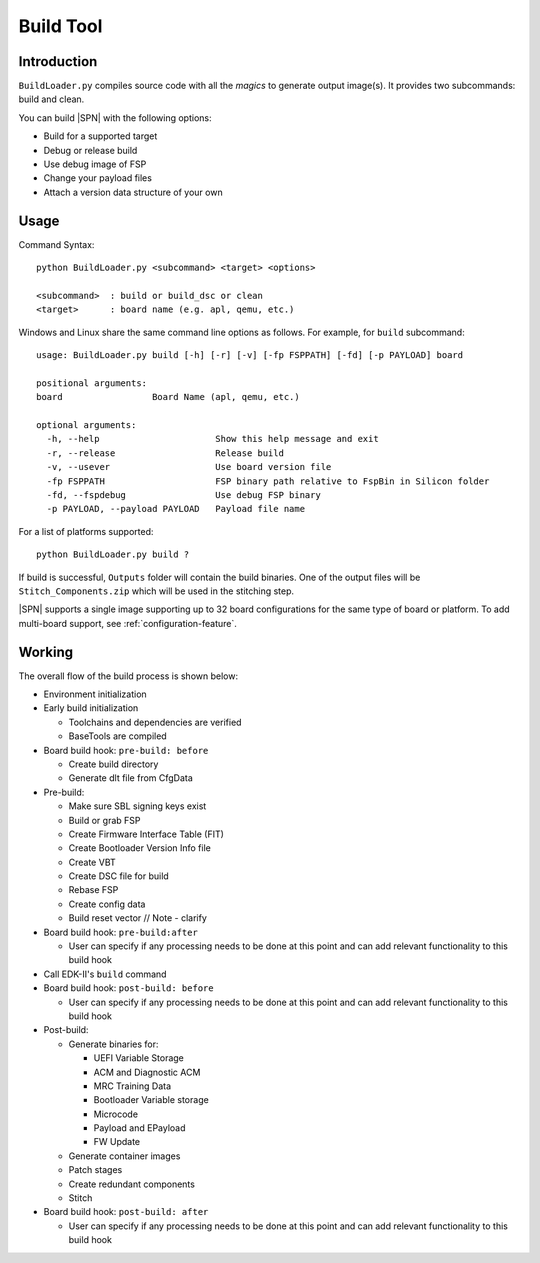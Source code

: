 .. _build-tool:

Build Tool
-----------

Introduction
^^^^^^^^^^^^

``BuildLoader.py`` compiles source code with all the *magics* to generate output image(s). It provides two subcommands: build and clean.


You can build |SPN| with the following options:

* Build for a supported target
* Debug or release build
* Use debug image of FSP
* Change your payload files
* Attach a version data structure of your own

Usage
^^^^^

Command Syntax::

    python BuildLoader.py <subcommand> <target> <options>

    <subcommand>  : build or build_dsc or clean
    <target>      : board name (e.g. apl, qemu, etc.)


Windows and Linux share the same command line options as follows. For example, for ``build`` subcommand::

    usage: BuildLoader.py build [-h] [-r] [-v] [-fp FSPPATH] [-fd] [-p PAYLOAD] board

    positional arguments:
    board                 Board Name (apl, qemu, etc.)

    optional arguments:
      -h, --help                      Show this help message and exit
      -r, --release                   Release build
      -v, --usever                    Use board version file
      -fp FSPPATH                     FSP binary path relative to FspBin in Silicon folder
      -fd, --fspdebug                 Use debug FSP binary
      -p PAYLOAD, --payload PAYLOAD   Payload file name


For a list of platforms supported::

  python BuildLoader.py build ?


If build is successful, ``Outputs`` folder will contain the build binaries. One of the output files will be ``Stitch_Components.zip`` which will be used in the stitching step.


|SPN| supports a single image supporting up to 32 board configurations for the same type of board or platform. To add multi-board support, see :ref:`configuration-feature`.

Working
^^^^^^^

The overall flow of the build process is shown below:

* Environment initialization
* Early build initialization

  * Toolchains and dependencies are verified
  * BaseTools are compiled

* Board build hook: ``pre-build: before``

  * Create build directory
  * Generate dlt file from CfgData

* Pre-build:

  * Make sure SBL signing keys exist
  * Build or grab FSP
  * Create Firmware Interface Table (FIT)
  * Create Bootloader Version Info file
  * Create VBT
  * Create DSC file for build
  * Rebase FSP
  * Create config data
  * Build reset vector // Note - clarify

* Board build hook: ``pre-build:after``

  * User can specify if any processing needs to be done at this point and can add relevant functionality to this build hook

* Call EDK-II's ``build`` command

* Board build hook: ``post-build: before``

  * User can specify if any processing needs to be done at this point and can add relevant functionality to this build hook

* Post-build:

  * Generate binaries for:

    * UEFI Variable Storage
    * ACM and Diagnostic ACM
    * MRC Training Data
    * Bootloader Variable storage
    * Microcode
    * Payload and EPayload
    * FW Update

  * Generate container images
  * Patch stages
  * Create redundant components
  * Stitch

* Board build hook: ``post-build: after``

  * User can specify if any processing needs to be done at this point and can add relevant functionality to this build hook